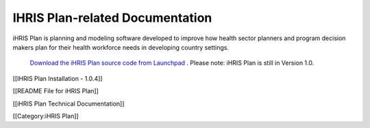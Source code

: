 IHRIS Plan-related Documentation
================================

iHRIS Plan is planning and modeling software developed to improve how health sector planners and program decision makers plan for their health workforce needs in developing country settings.

 `Download the iHRIS Plan source code from Launchpad <https://launchpad.net/ihris-plan>`_ . Please note: iHRIS Plan is still in Version 1.0.

[[IHRIS Plan Installation - 1.0.4]]

[[README File for iHRIS Plan]]

[[iHRIS Plan Technical Documentation]]



[[Category:iHRIS Plan]]
